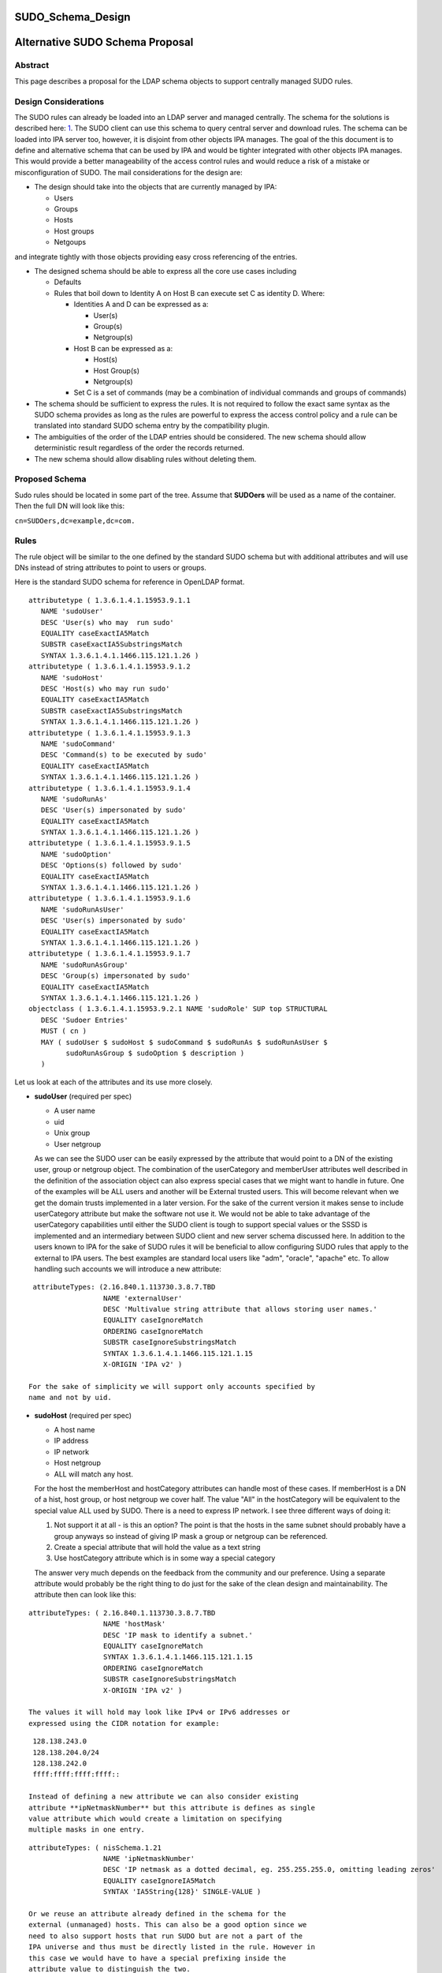 SUDO_Schema_Design
==================



Alternative SUDO Schema Proposal
================================

Abstract
--------

This page describes a proposal for the LDAP schema objects to support
centrally managed SUDO rules.



Design Considerations
---------------------

The SUDO rules can already be loaded into an LDAP server and managed
centrally. The schema for the solutions is described here:
`1 <http://www.sudo.ws/sudo/sudoers.ldap.man.html>`__. The SUDO client
can use this schema to query central server and download rules. The
schema can be loaded into IPA server too, however, it is disjoint from
other objects IPA manages. The goal of the this document is to define
and alternative schema that can be used by IPA and would be tighter
integrated with other objects IPA manages. This would provide a better
manageability of the access control rules and would reduce a risk of a
mistake or misconfiguration of SUDO. The mail considerations for the
design are:

-  The design should take into the objects that are currently managed by
   IPA:

   -  Users
   -  Groups
   -  Hosts
   -  Host groups
   -  Netgoups

and integrate tightly with those objects providing easy cross
referencing of the entries.

-  The designed schema should be able to express all the core use cases
   including

   -  Defaults
   -  Rules that boil down to Identity A on Host B can execute set C as
      identity D. Where:

      -  Identities A and D can be expressed as a:

         -  User(s)
         -  Group(s)
         -  Netgroup(s)

      -  Host B can be expressed as a:

         -  Host(s)
         -  Host Group(s)
         -  Netgroup(s)

      -  Set C is a set of commands (may be a combination of individual
         commands and groups of commands)

-  The schema should be sufficient to express the rules. It is not
   required to follow the exact same syntax as the SUDO schema provides
   as long as the rules are powerful to express the access control
   policy and a rule can be translated into standard SUDO schema entry
   by the compatibility plugin.
-  The ambiguities of the order of the LDAP entries should be
   considered. The new schema should allow deterministic result
   regardless of the order the records returned.
-  The new schema should allow disabling rules without deleting them.



Proposed Schema
---------------

Sudo rules should be located in some part of the tree. Assume that
**SUDOers** will be used as a name of the container. Then the full DN
will look like this:

``cn=SUDOers,dc=example,dc=com.``

Rules
----------------------------------------------------------------------------------------------

The rule object will be similar to the one defined by the standard SUDO
schema but with additional attributes and will use DNs instead of string
attributes to point to users or groups.

Here is the standard SUDO schema for reference in OpenLDAP format.

::

    attributetype ( 1.3.6.1.4.1.15953.9.1.1
       NAME 'sudoUser'
       DESC 'User(s) who may  run sudo'
       EQUALITY caseExactIA5Match
       SUBSTR caseExactIA5SubstringsMatch
       SYNTAX 1.3.6.1.4.1.1466.115.121.1.26 )
    attributetype ( 1.3.6.1.4.1.15953.9.1.2
       NAME 'sudoHost'
       DESC 'Host(s) who may run sudo'
       EQUALITY caseExactIA5Match
       SUBSTR caseExactIA5SubstringsMatch
       SYNTAX 1.3.6.1.4.1.1466.115.121.1.26 )
    attributetype ( 1.3.6.1.4.1.15953.9.1.3
       NAME 'sudoCommand'
       DESC 'Command(s) to be executed by sudo'
       EQUALITY caseExactIA5Match
       SYNTAX 1.3.6.1.4.1.1466.115.121.1.26 )
    attributetype ( 1.3.6.1.4.1.15953.9.1.4
       NAME 'sudoRunAs'
       DESC 'User(s) impersonated by sudo'
       EQUALITY caseExactIA5Match
       SYNTAX 1.3.6.1.4.1.1466.115.121.1.26 )
    attributetype ( 1.3.6.1.4.1.15953.9.1.5
       NAME 'sudoOption'
       DESC 'Options(s) followed by sudo'
       EQUALITY caseExactIA5Match
       SYNTAX 1.3.6.1.4.1.1466.115.121.1.26 )
    attributetype ( 1.3.6.1.4.1.15953.9.1.6
       NAME 'sudoRunAsUser'
       DESC 'User(s) impersonated by sudo'
       EQUALITY caseExactIA5Match
       SYNTAX 1.3.6.1.4.1.1466.115.121.1.26 )
    attributetype ( 1.3.6.1.4.1.15953.9.1.7
       NAME 'sudoRunAsGroup'
       DESC 'Group(s) impersonated by sudo'
       EQUALITY caseExactIA5Match
       SYNTAX 1.3.6.1.4.1.1466.115.121.1.26 )
    objectclass ( 1.3.6.1.4.1.15953.9.2.1 NAME 'sudoRole' SUP top STRUCTURAL
       DESC 'Sudoer Entries'
       MUST ( cn )
       MAY ( sudoUser $ sudoHost $ sudoCommand $ sudoRunAs $ sudoRunAsUser $
             sudoRunAsGroup $ sudoOption $ description )
       )

Let us look at each of the attributes and its use more closely.

-  **sudoUser** (required per spec)

   -  A user name
   -  uid
   -  Unix group
   -  User netgroup

   As we can see the SUDO user can be easily expressed by the attribute
   that would point to a DN of the existing user, group or netgroup
   object. The combination of the userCategory and memberUser attributes
   well described in the definition of the association object can also
   express special cases that we might want to handle in future. One of
   the examples will be ALL users and another will be External trusted
   users. This will become relevant when we get the domain trusts
   implemented in a later version. For the sake of the current version
   it makes sense to include userCategory attribute but make the
   software not use it. We would not be able to take advantage of the
   userCategory capabilities until either the SUDO client is tough to
   support special values or the SSSD is implemented and an intermediary
   between SUDO client and new server schema discussed here.
   In addition to the users known to IPA for the sake of SUDO rules it
   will be beneficial to allow configuring SUDO rules that apply to the
   external to IPA users. The best examples are standard local users
   like "adm", "oracle", "apache" etc. To allow handling such accounts
   we will introduce a new attribute:

::

    attributeTypes: (2.16.840.1.113730.3.8.7.TBD
                     NAME 'externalUser'
                     DESC 'Multivalue string attribute that allows storing user names.'
                     EQUALITY caseIgnoreMatch
                     ORDERING caseIgnoreMatch
                     SUBSTR caseIgnoreSubstringsMatch
                     SYNTAX 1.3.6.1.4.1.1466.115.121.1.15
                     X-ORIGIN 'IPA v2' )

   For the sake of simplicity we will support only accounts specified by
   name and not by uid.

-  **sudoHost** (required per spec)

   -  A host name
   -  IP address
   -  IP network
   -  Host netgroup
   -  ALL will match any host.

   For the host the memberHost and hostCategory attributes can handle
   most of these cases. If memberHost is a DN of a hist, host group, or
   host netgroup we cover half. The value "All" in the hostCategory will
   be equivalent to the special value ALL used by SUDO. There is a need
   to express IP network. I see three different ways of doing it:

   #. Not support it at all - is this an option? The point is that the
      hosts in the same subnet should probably have a group anyways so
      instead of giving IP mask a group or netgroup can be referenced.
   #. Create a special attribute that will hold the value as a text
      string
   #. Use hostCategory attribute which is in some way a special category

   The answer very much depends on the feedback from the community and
   our preference.
   Using a separate attribute would probably be the right thing to do
   just for the sake of the clean design and maintainability.
   The attribute then can look like this:

::

   attributeTypes: ( 2.16.840.1.113730.3.8.7.TBD 
                     NAME 'hostMask' 
                     DESC 'IP mask to identify a subnet.' 
                     EQUALITY caseIgnoreMatch
                     SYNTAX 1.3.6.1.4.1.1466.115.121.1.15 
                     ORDERING caseIgnoreMatch 
                     SUBSTR caseIgnoreSubstringsMatch 
                     X-ORIGIN 'IPA v2' )

   The values it will hold may look like IPv4 or IPv6 addresses or
   expressed using the CIDR notation for example:

::

    128.138.243.0
    128.138.204.0/24
    128.138.242.0
    ffff:ffff:ffff:ffff::

   Instead of defining a new attribute we can also consider existing
   attribute **ipNetmaskNumber** but this attribute is defines as single
   value attribute which would create a limitation on specifying
   multiple masks in one entry.

::

   attributeTypes: ( nisSchema.1.21 
                     NAME 'ipNetmaskNumber'
                     DESC 'IP netmask as a dotted decimal, eg. 255.255.255.0, omitting leading zeros'
                     EQUALITY caseIgnoreIA5Match
                     SYNTAX 'IA5String{128}' SINGLE-VALUE )

   Or we reuse an attribute already defined in the schema for the
   external (unmanaged) hosts. This can also be a good option since we
   need to also support hosts that run SUDO but are not a part of the
   IPA universe and thus must be directly listed in the rule. However in
   this case we would have to have a special prefixing inside the
   attribute value to distinguish the two.

::

   attributeTypes: (2.16.840.1.113730.3.8.7.TBD
                    NAME 'externalHost' 
                    DESC 'Multivalue string attribute that allows storing host names.' 
                    EQUALITY caseIgnoreMatch 
                    ORDERING caseIgnoreMatch 
                    SUBSTR caseIgnoreSubstringsMatch 
                    SYNTAX 1.3.6.1.4.1.1466.115.121.1.15 
                    X-ORIGIN 'IPA v2' )

   After a brief evaluation I suggest including both attributes. The
   **externalHost** for external names not otherwise managed by the
   system and the **hostMask** for the net mask or subnet specification
   as define by SUDO syntax. The management plugin should implement
   strict syntax checking rules to make sure that this string has the
   right format and matches the expectation. When synthesizing entries
   the compat plugin will take the value of this attribute verbatim, add
   a prefix and stick into the outgoing attribute. No syntax checking
   will be performed.

-  **sudoCommand** (required per spec)

   According to SODO manual this is: a Unix command with optional
   command line arguments, potentially including globbing characters
   (aka wild cards). The special value ALL will match any command. If a
   command is prefixed with an exclamation point '!', the user will be
   prohibited from running that command.
   There are several important ideas that worth discussing regarding the
   commands in a rule.

-  

   -  We can use the commands in the same way as SUDO uses this
      attribute, however this does not to seem to be the most efficient
      way.
   -  We can create a special object class to store commands and a
      special object class to store groups of commands. This would allow
      defining a set of the commands once, grouping them in a logical
      way and making a rule reference a DN of a group of commands as
      well as individual commands directly if needed. It can be a mixed
      bag of both. It also leads to a more controversial idea of not
      allowing negation of the commands on per command basis but rather
      a negation of the whole rule. Unfortunately this does not work
      since SUDO utility has an issue with matching multiple records.
      The problem is that if there is an allow and deny rule that can be
      matched there is no guarantee which one would come first to the
      client. SUDO does not take this into account and does not check
      deny rules first. To account for this complication we would have
      to allow deny and allow commands in one rule. For this we will
      have two similar attributes. One will be the pointer to the
      commands or groups of commands that are allowed by the rule and
      other attribute will be the pointer to the denied commands or
      groups of commands.

      It seems that if the rules are defined following this paradigm the
      conversion of the proposed schema into a legacy schema via compat
      plugin would still produce a set of rules that old clients will be
      able to deal with. The proposed approach much better structures
      the access control policies for the advantage of the administrator
      (he can easier see who can do what) and future use for the times
      when SUDO is enhanced to offload the decision making to a plugin
      that will be capable of directly or indirectly (most likely via
      SSSD) access the new schema and take advantage of its structure.
      However it does not make much sense to allow nested groups of the
      commands at least originally. The nested group support comes with
      cost. It is not clear if there is or will be a requirement to
      support nested groups of commands in SUDO rules. So for the first
      implementation we will assume that the nested groups support for
      commands is not required.
      Command and command group objects will have ipaUniqueID attribute
      to allow easy changing of the commands or group names to avoid
      costly subtree renames. However we will use the cn too as the UI
      displays the names rather than IDs.
      Category of the commands will be added to denote classes of the
      commands. For the first implementation only "all" will be
      supported. The logic of handling the member command attributes and
      category attributes should be the following:

         If no memberAllowCmd, memberDenyCmd or cmdCategory attribute is
         specified - no command is allowed
         If cmdCategory is specified (the only supported value so far is
         "all")

            The memberAllowCmd is ignored
            If memberDenyCmd is specified it defines commands or groups
            of the commands that are not allowed while all the rest are
            allowed by the category attribute.

         If cmdCategory is not specified

            If memberAllowCmd is specified it defines commands or groups
            of the commands that are allowed
            If memberDenyCmd is specified it defines commands or groups
            of the commands that are not allowed

      The SUDO commands will be stored in the cn=SUDOcmd,dc=...
      container while the sudo groups will be stored in the
      cn=SUDOcmdgrp,dc=... container.

::

   objectClasses: (2.16.840.1.113730.3.8.8.TBD 
                   NAME 'ipaSudoCmd' 
                   DESC 'IPA object class for SUDO command'
                   STRUCTURAL 
                   MUST ( ipaUniqueID $ sudoCmd ) 
                   MAY  ( memberOf $ description ) 
                   X-ORIGIN 'IPA v2' )
   objectClasses: (2.16.840.1.113730.3.8.8.TBD 
                   NAME 'ipaSudoCmdGrp' 
                   DESC 'IPA object class to store groups of SUDO commands' 
                   SUP groupOfNames 
                   MUST ( ipaUniqueID )
                   STRUCTURAL
                   X-ORIGIN 'IPA v2' )
    
   attributeTypes: (2.16.840.1.113730.3.8.7.TBD
                    NAME 'sudoCmd'
                    DESC 'Command(s) to be executed by sudo'
                    EQUALITY caseExactMatch 
                    ORDERING caseExactMatch 
                    SUBSTR caseExactSubstringsMatch 
                    SYNTAX 1.3.6.1.4.1.1466.115.121.1.15
                    X-ORIGIN 'IPA v2' )

   attributeTypes: (2.16.840.1.113730.3.8.7.TBD 
                    NAME 'memberAllowCmd' 
                    DESC 'Reference to a command or group of the commands.' 
                    SUP distinguishedName 
                    EQUALITY distinguishedNameMatch 
                    ORDERING distinguishedNameMatch 
                    SUBSTR distinguishedNameMatch 
                    SYNTAX 1.3.6.1.4.1.1466.115.121.1.12 
                    X-ORIGIN 'IPA v2' )
   attributeTypes: (2.16.840.1.113730.3.8.7.TBD 
                    NAME 'memberDenyCmd' 
                    DESC 'Reference to a command or group of the commands.' 
                    SUP distinguishedName 
                    EQUALITY distinguishedNameMatch 
                    ORDERING distinguishedNameMatch 
                    SUBSTR distinguishedNameMatch 
                    SYNTAX 1.3.6.1.4.1.1466.115.121.1.12 
                    X-ORIGIN 'IPA v2' )
   attributeTypes: (2.16.840.1.113730.3.8.7.TBD 
                    NAME 'cmdCategory' 
                    DESC 'Additional classification for commands' 
                    EQUALITY caseIgnoreMatch 
                    ORDERING caseIgnoreMatch 
                    SUBSTR caseIgnoreSubstringsMatch 
                    SYNTAX 1.3.6.1.4.1.1466.115.121.1.15 X-ORIGIN 'IPA v2' )

-  **sudoOption** (optional per spec)

   This attribute is used for two purposes - first to define the default
   options that apply to all SUDO rules and secondarily to be able to
   override specific options in the specific rules. It does not make
   sense to change something in comparison to the standard SUDO schema
   for this attribute so we will define and analogous attribute of the
   same type.

::

   attributetype ( 2.16.840.1.113730.3.8.7.TBD
                   NAME 'ipaSudoOpt'
                   DESC 'Options(s) followed by sudo'
                   EQUALITY caseExactIA5Match
                   SYNTAX 1.3.6.1.4.1.1466.115.121.1.26 )

-  **sudoRunAs** - is deprecated

-  **sudoRunAsUser** & **sudoRunAsGroup** (optional per spec)

   -  User

      -  A user name or uid that commands may be run as
      -  Unix group that contains a list of users that commands may be
         run as
      -  User netgroup that contains a list of users that commands may
         be run as.
      -  The special value ALL will match any user.

   -  Group (defines the gid of the group the command will be run as)

      -  A Unix group or gid that commands may be run as.
      -  The special value ALL will match any group.

   The run as functionality is very complex requires several multiple
   attributes to do it cleanly. First of all there should be a way to
   point to and existing IPA managed users, groups or netgroups that
   aggregate uses the command can be run as. To point to those objects
   we need a DN style attribute.

::

   attributeTypes: (2.16.840.1.113730.3.8.7.TBD 
                    NAME 'ipaSudoRunAs' 
                    DESC 'Reference to a user or group that the commands can be run as.' 
                    SUP memberUser
                    X-ORIGIN 'IPA v2' )

   Secondarily we need to allow the sudo commands to be run as users
   that are not managed.

::

   attributeTypes: (2.16.840.1.113730.3.8.7.TBD 
                    NAME 'ipaSudoRunAsExtUser' 
                    DESC 'Multivalue string attribute that allows storing user name the command can be run as' 
                    EQUALITY caseIgnoreMatch 
                    ORDERING caseIgnoreMatch 
                    SUBSTR caseIgnoreSubstringsMatch 
                    SYNTAX 1.3.6.1.4.1.1466.115.121.1.15 
                    X-ORIGIN 'IPA v2' )

   We will not support referencing external users by the uid only by
   login name.

   Lastly we need to support an option to run as any user. This can be
   accomplished by using a special value "ALL" in the
   "ipaSudoRunAsExtUser" attribute. The draback of this solution is that
   it potentially creates a naming collision between a local user named
   "all" and this spacial value. it also introduces special processing
   and handling of the attribute.
   Alternatively we can create a special attribute similar to the
   userCategory attribute in the association object to express notion of
   "all" users or all "external users" or "all trusted users" etc.
   Though it is a very corner case and this approach seems a bit an
   overkill it allows a cleaner and consistent logic across the board of
   how we handle user entries in the system as a whole.


::
   
   attributeTypes: (2.16.840.1.113730.3.8.7.TBD
                    NAME 'ipaSudoRunAsUserCategory' 
                    DESC 'Additional classification for users' 
                    SUP userCategory
                    X-ORIGIN 'IPA v2' )

   The only value that will be supported so far is "all".

   For the run as group we will need to have very similar handling.

::

   attributeTypes: (2.16.840.1.113730.3.8.7.TBD 
                    NAME 'ipaSudoRunAsGroup' 
                    DESC 'Reference to group that the commands can be run as.' 
                    SUP memberUser
                    X-ORIGIN 'IPA v2' )

   attributeTypes: (2.16.840.1.113730.3.8.7.TBD 
                    NAME 'ipaSudoRunAsExtGroup' 
                    DESC 'Multivalue string attribute that allows storing group name the command can be run as' 
                    EQUALITY caseIgnoreMatch 
                    ORDERING caseIgnoreMatch 
                    SUBSTR caseIgnoreSubstringsMatch 
                    SYNTAX 1.3.6.1.4.1.1466.115.121.1.15 
                    X-ORIGIN 'IPA v2' )

   We will not support referencing external groups by the gid only by
   group name.

::

   attributeTypes: (2.16.840.1.113730.3.8.7.TBD
                    NAME 'ipaSudoRunAsGroupCategory' 
                    DESC 'Additional classification for groups' 
                    SUP userCategory
                    X-ORIGIN 'IPA v2' )



SUDO rules and HBAC rules
----------------------------------------------------------------------------------------------

When a user invokes SUDO he needs to authenticate. On the managed hosts
the SSSD will do the access control enforcement for those
authentications using HBAC rules. If the authentication is not allowed
the SUDO command will fail with the authentication error. This need to
be avoided. Different proposals have been considered. Some were colling
for some kind of the automatic (using a DS managed entry plugin) or less
automatic (using a special management plugin) solution. Both of these
solutions might cause many unwanted HBAC entries to be created in the
system significantly reducing its manageability. After a thorough
evaluation we came to the conclusion that the best approach would be to
add several special preloaded entries that will help to over come the
SUDO authentication problem.

-  First we will create a special service group named "SUDO".
-  This service group will have two services "sudo" and "sudo-i"
-  We will add a disabled allow HBAC rule for all users and on all hosts
   referencing this service group. It will be to administrator to enable
   it if he is planning to manage SUDO with IPA. Alternatively the
   administrator will be able to add other more granular access rules at
   his discretion.

The pre configured data template will look like this:

::

   dn: cn=SUDO,cn=hbacservicegroups,cn=accounts,$SUFFIX
   changetype: add
   objectClass: ipaobject
   objectClass: ipahbacservicegroup
   objectClass: nestedGroup
   objectClass: groupOfNames
   objectClass: top
   cn: SUDO
   description: Default group of SUDO related services
   dn: cn=sudo,cn=hbacservices,cn=accounts,$SUFFIX
   changetype: add
   objectClass: ipaobject
   objectClass: ipahbacservice
   cn: sudo
   memberOf:'cn=SUDO,cn=hbacservicegroups,cn=accounts,$SUFFIX'
   description: Login service for sudo
   dn: cn=sudo-i,cn=hbacservices,cn=accounts,$SUFFIX
   changetype: add
   objectClass: ipaobject
   objectClass: ipahbacservice
   cn: sudo-i
   memberOf:'cn=SUDO,cn=hbacservicegroups,cn=accounts,$SUFFIX'
   description: Login service for sudo-i

   dn: cn=SUDO Login,cn=hbac,cn=accounts,$SUFFIX
   changetype add
   objectClass: top
   objectClass: ipaAssociation
   objectClass: ipaHBACRule
   cn: SUDO Login
   description: Default HBAC rule to allow authentication via SUDO commands.
   ipaEnabledFlag: false
   accessRuleType: allow
   userCategory: all
   hostCategory: all
   sourceHostCategory: all
   memberService: 'cn=SUDO,cn=hbacservicegroups,cn=accounts,$SUFFIX'

If we realize that we need a more tight coupling between the SUDO and
HBAC rules we will implement them later based on the feedback from the
community.

Defaults
----------------------------------------------------------------------------------------------

As in the standard SUDO schema the "default" options will be represented
by the same rule object but with a special name: cn=defaults. This
allows to maintain consistency in the lookups between old and new
schema.

Summary
----------------------------------------------------------------------------------------------

To summarize the schema for the new SUDO rule object will look like
this:

Existing objects already defined in the IPA schema:

::

   attributeTypes: (2.16.840.1.113730.3.8.3.1 
                    NAME 'ipaUniqueID' 
                    DESC 'Unique identifier' 
                    EQUALITY caseIgnoreMatch 
                    ORDERING caseIgnoreMatch 
                    SUBSTR caseIgnoreSubstringsMatch 
                    SYNTAX 1.3.6.1.4.1.1466.115.121.1.15 
                    X-ORIGIN 'IPA v2' )
   attributeTypes: (2.16.840.1.113730.3.8.3.5 
                    NAME 'memberUser' 
                    DESC 'Reference to a principal that performs an action (usually user).' 
                    SUP distinguishedName 
                    EQUALITY distinguishedNameMatch 
                    ORDERING distinguishedNameMatch 
                    SUBSTR distinguishedNameMatch SYNTAX 1.3.6.1.4.1.1466.115.121.1.12 
                    X-ORIGIN 'IPA v2' )
   attributeTypes: (2.16.840.1.113730.3.8.3.6 
                    NAME 'userCategory' 
                    DESC 'Additional classification for users' 
                    EQUALITY caseIgnoreMatch 
                    ORDERING caseIgnoreMatch 
                    SUBSTR caseIgnoreSubstringsMatch 
                    SYNTAX 1.3.6.1.4.1.1466.115.121.1.15 
                    X-ORIGIN 'IPA v2' )
   attributeTypes: (2.16.840.1.113730.3.8.3.7
                    NAME 'memberHost' 
                    DESC 'Reference to a device where the operation takes place (usually host).' 
                    SUP distinguishedName 
                    EQUALITY distinguishedNameMatch 
                    ORDERING distinguishedNameMatch 
                    SUBSTR distinguishedNameMatch 
                    SYNTAX 1.3.6.1.4.1.1466.115.121.1.12 X-ORIGIN 'IPA v2' )
   attributeTypes: (2.16.840.1.113730.3.8.3.8 
                    NAME 'hostCategory' 
                    DESC 'Additional classification for hosts' 
                    EQUALITY caseIgnoreMatch 
                    ORDERING caseIgnoreMatch 
                    SUBSTR caseIgnoreSubstringsMatch 
                    SYNTAX 1.3.6.1.4.1.1466.115.121.1.15 
                    X-ORIGIN 'IPA v2' )
   attributeTypes: (2.16.840.1.113730.3.8.3.9
                    NAME 'ipaEnabledFlag' 
                    DESC 'The flag to show if the association is active or should be ignored' 
                    EQUALITY booleanMatch 
                    ORDERING booleanMatch 
                    SUBSTR booleanMatch 
                    SYNTAX 1.3.6.1.4.1.1466.115.121.1.7 SINGLE-VALUE 
                    X-ORIGIN 'IPA v2' )
   objectClasses: (2.16.840.1.113730.3.8.4.6 
                   NAME 'ipaAssociation' 
                   ABSTRACT 
                   MUST ( ipaUniqueID    $ cn ) 
                   MAY  ( memberUser     $ userCategory $ 
                          memberHost     $ hostCategory $ 
                          ipaEnabledFlag $ description ) 
                   X-ORIGIN 'IPA v2' )
   attributeTypes: (2.16.840.1.113730.3.8.3.11
                    NAME 'externalHost' 
                    DESC 'Multivalue string attribute that allows storing host names.' 
                    EQUALITY caseIgnoreMatch 
                    ORDERING caseIgnoreMatch 
                    SUBSTR caseIgnoreSubstringsMatch 
                    SYNTAX 1.3.6.1.4.1.1466.115.121.1.15 
                    X-ORIGIN 'IPA v2' )
   objectClasses: (2.16.840.1.113730.3.8.4.3 
                   NAME 'nestedGroup' 
                   DESC 'Group that supports nesting' 
                   SUP groupOfNames 
                   STRUCTURAL 
                   MAY memberOf 
                   X-ORIGIN 'IPA v2' )
   attributeTypes ( 2.16.840.1.113730.3.8.3.13 
                    NAME 'accessRuleType' 
                    DESC 'The flag to represent if it is allow or deny rule.' 
                    EQUALITY caseIgnoreMatch 
                    ORDERING caseIgnoreMatch 
                    SUBSTR caseIgnoreSubstringsMatch 
                    SYNTAX 1.3.6.1.4.1.1466.115.121.1.15
                    X-ORIGIN 'IPA v2')
   Note: valid values for accessRuleType are "allow" or "deny"

New attributes and objects added by this design:

::

   objectClasses: (2.16.840.1.113730.3.8.8.TBD 
                   NAME 'ipaSudoCmd' 
                   DESC 'IPA object class for SUDO command'
                   STRUCTURAL 
                   MUST ( ipaUniqueID $ sudoCmd ) 
                   MAY  ( memberOf $ description ) 
                   X-ORIGIN 'IPA v2' )
   objectClasses: (2.16.840.1.113730.3.8.8.TBD 
                   NAME 'ipaSudoCmdGrp' 
                   DESC 'IPA object class to store groups of SUDO commands' 
                   SUP groupOfNames 
                   MUST ( ipaUniqueID )
                   STRUCTURAL
                   X-ORIGIN 'IPA v2' )
   attributeTypes: (2.16.840.1.113730.3.8.7.TBD
                    NAME 'sudoCmd'
                    DESC 'Command(s) to be executed by sudo'
                    EQUALITY caseExactMatch 
                    ORDERING caseExactMatch 
                    SUBSTR caseExactSubstringsMatch 
                    SYNTAX 1.3.6.1.4.1.1466.115.121.1.15
                    X-ORIGIN 'IPA v2' )
   attributeTypes: (2.16.840.1.113730.3.8.7.TBD 
                    NAME 'memberAllowCmd' 
                    DESC 'Reference to a command or group of the commands that are allowed by the rule.' 
                    SUP distinguishedName 
                    EQUALITY distinguishedNameMatch 
                    ORDERING distinguishedNameMatch 
                    SUBSTR distinguishedNameMatch 
                    SYNTAX 1.3.6.1.4.1.1466.115.121.1.12 
                    X-ORIGIN 'IPA v2' )
   attributeTypes: (2.16.840.1.113730.3.8.7.TBD 
                    NAME 'memberDenyCmd' 
                    DESC 'Reference to a command or group of the commands that are denied by the rule.' 
                    SUP distinguishedName 
                    EQUALITY distinguishedNameMatch 
                    ORDERING distinguishedNameMatch 
                    SUBSTR distinguishedNameMatch 
                    SYNTAX 1.3.6.1.4.1.1466.115.121.1.12 
                    X-ORIGIN 'IPA v2' )
   attributeTypes: (2.16.840.1.113730.3.8.7.TBD 
                    NAME 'cmdCategory' 
                    DESC 'Additional classification for commands' 
                    EQUALITY caseIgnoreMatch 
                    ORDERING caseIgnoreMatch 
                    SUBSTR caseIgnoreSubstringsMatch 
                    SYNTAX 1.3.6.1.4.1.1466.115.121.1.15 X-ORIGIN 'IPA v2' )
   attributetypes: (2.16.840.1.113730.3.8.7.TBD
                    NAME 'externalUser' 
                    DESC 'Multivalue string attribute that allows storing user names.' 
                    EQUALITY caseIgnoreMatch 
                    ORDERING caseIgnoreMatch 
                    SUBSTR caseIgnoreSubstringsMatch 
                    SYNTAX 1.3.6.1.4.1.1466.115.121.1.15 
                    X-ORIGIN 'IPA v2' )
   attributetypes: (2.16.840.1.113730.3.8.7.TBD
                    NAME 'ipaSudoOpt'
                    DESC 'Options(s) followed by sudo'
                    EQUALITY caseExactIA5Match
                    SYNTAX 1.3.6.1.4.1.1466.115.121.1.26 )
   attributeTypes: (2.16.840.1.113730.3.8.7.TBD 
                    NAME 'ipaSudoRunAs' 
                    DESC 'Reference to a user or group that the commands can be run as.' 
                    SUP memberUser
                    X-ORIGIN 'IPA v2' )
   attributeTypes: (2.16.840.1.113730.3.8.7.TBD 
                    NAME 'ipaSudoRunAsExtUser' 
                    DESC 'Multivalue string attribute that allows storing user name the command can be run as' 
                    EQUALITY caseIgnoreMatch 
                    ORDERING caseIgnoreMatch 
                    SUBSTR caseIgnoreSubstringsMatch 
                    SYNTAX 1.3.6.1.4.1.1466.115.121.1.15 
                    X-ORIGIN 'IPA v2' )
   attributeTypes: (2.16.840.1.113730.3.8.7.TBD
                    NAME 'ipaSudoRunAsUserCategory' 
                    DESC 'Additional classification for users' 
                    SUP userCategory
                    X-ORIGIN 'IPA v2' )
   attributeTypes: (2.16.840.1.113730.3.8.7.TBD 
                    NAME 'ipaSudoRunAsGroup' 
                    DESC 'Reference to group that the commands can be run as.' 
                    SUP memberUser
                    X-ORIGIN 'IPA v2' )
   attributeTypes: (2.16.840.1.113730.3.8.7.TBD 
                    NAME 'ipaSudoRunAsExtGroup' 
                    DESC 'Multivalue string attribute that allows storing group name the command can be run as' 
                    EQUALITY caseIgnoreMatch 
                    ORDERING caseIgnoreMatch 
                    SUBSTR caseIgnoreSubstringsMatch 
                    SYNTAX 1.3.6.1.4.1.1466.115.121.1.15 
                    X-ORIGIN 'IPA v2' )
   attributeTypes: (2.16.840.1.113730.3.8.7.TBD
                    NAME 'ipaSudoRunAsGroupCategory' 
                    DESC 'Additional classification for groups' 
                    SUP userCategory
                    X-ORIGIN 'IPA v2' )
   attributeTypes: (2.16.840.1.113730.3.8.7.TBD 
                    NAME 'hostMask' 
                    DESC 'IP mask to identify a subnet.' 
                    EQUALITY caseIgnoreMatch
                    SYNTAX 1.3.6.1.4.1.1466.115.121.1.15 
                    ORDERING caseIgnoreMatch 
                    SUBSTR caseIgnoreSubstringsMatch 
                    X-ORIGIN 'IPA v2' )
   objectClasses: (2.16.840.1.113730.3.8.8.TBD 
                   NAME 'ipaSudoRule' 
                   SUP ipaAssociation 
                   STRUCTURAL 
                   MAY ( externalUser $ 
                         externalHost $ hostMask $ 
                         memberAllowCmd $ memberDenyCmd $ cmdCategory $
                         ipaSudoOpt $
                         ipaSudoRunAs $ ipaSudoRunAsExtUser $ ipaSudoRunAsUserCategory $
                         ipaSudoRunAsGroup $ ipaSudoRunAsExtGroup $ ipaSudoRunAsGroupCategory ) 
                   X-ORIGIN 'IPA v2' )

Examples
----------------------------------------------------------------------------------------------

Default rule

::

     dn: ipaUniqueID=d4453480-cc53-11dd-ad8b-0800200c9a66,cn=SUDOers...
     objectclass: top
     objectclass: ipaAssociation
     objectclass: ipaSudoRule
     ipaUniqueID: d4453480-cc53-11dd-ad8b-0800200c9a66
     cn: defaults
     ipaSudoOpt: env_keep+=SSH_AUTH_SOCK
     ipaSudoOpt: ...
     ipaSudoOpt: ...
     compatVisible: true

A rule that denies specified users on the given machines to run su
command as a local root on centrally managed "superuser" account.

::

     dn: ipaUniqueID=d4453480-cc53-11dd-ad8b-0800200c9a66,cn=SUDOers...
     objectclass: top
     objectclass: ipaAssociation
     objectclass: ipaSudoRule
     ipaUniqueID: d4453480-cc53-11dd-ad8b-0800200c9a66
     cn: defaults for virtual lab
     compatVisible: true
     memberHost: cn=VirtGuests,cn=hostgroups,cn=accounts,...
     memberHost: fqdn=myhost.lab.com,cn=computers,cn=accounts,...
     externalHost: lobby.workstation.external.com
     hostMask: 128.138.204.0/24
     memberUser: cn=sss,cn=users,cn=accounts,...
     memberUser: cn=dpal,cn=users,cn=accounts,...
     memberUser: cn=Engineering,cn=groups,cn=accounts,...
     memberDenyCmd: f4453480-cc53-11dd-ad8b-0abc200c9a67,cn=SUDOcmd...
     ipaSudoRunAsExtUser: root
     ipaSudoRunAs: cn=superuser,cn=users,cn=accounts,...
     dn: ipaUniqueID=f4453480-cc53-11dd-ad8b-0abc200c9a67,cn=SUDOcmd...
     objectclass: top
     objectclass: ipaSudoCmd
     ipaUniqueID: f4453480-cc53-11dd-ad8b-0abc200c9a67
     sudoCmd: /bin/su



Why we must support netgroups in the SUDO rules?
----------------------------------------------------------------------------------------------

Current SUDO client when needs to evaluate whether user is allowed to
execute the command or not works the following way:

-  It downloads all LDAP rules that are applicable to this current user
-  Filters out the rules that do not apply to the host
-  Filters out the rules that do not apply to the command in question.

For the sake of the argument we are interested in step 2). The
deployments that centrally manage SUDO via LDAP do not put individual
hosts into each SUDO rule. Instead they create a netgroup consisting of
only hosts and reference it in the SUDO rule. Putting individual hosts
into the SUDO rules will be unmanageable. We can't do anything with the
SUDO client on all the platforms the customers are using SUDO on. We can
eventually solve it for Linux but not for existing Solaris, HP-UX, AIX
and other boxes. So the IPA server should be capable of:

-  Serving SUDO rules in the standard SUDO format since the client
   expects it this way (will be done via the compat plugin)
-  Allowing SUDO rules to have a netgroup name as a value in the
   synthesized sudoHost attribute
-  Serving netgroup information in the standard netgroup format defined
   by RFC 2307 (already done by the compat plugin)

Our original plan was to allow SUDO rule to point to the netgroup DN via
memberHost attribute. However later we realized that for easier
migration and compatibility it would be better to create a managed
netgroup entry for every host group automatically. So now we decided not
allow SUDO rule to point to the netgroup directly. Instead the compat
plugin will detect that whether host group has a shadow netgroup entry.
If it does it will use its name in the synthesized compatible SUDO rule,
otherwise it will expand the host group and stick member hosts directly
into the entry. The IPA server will automatically create netgoups for
host groups for years to come until the need need for the netgroups is
completely eliminated and admins would be able to turn it off. By that
time there will be no more need for the SUDO compat configuration.



Open questions
----------------------------------------------------------------------------------------------

-  Is it Ok to not allow specifying external users and groups by uid and
   gid?

   **Current plan is to not allow specifying users by uid and gid.**

-  Can we not support netgroups with memberUser attribute?

   **We will not support netgroups for users.**

-  What should we do about hostMask? Can we defer it?

   **We will defer it at least in the UI.**